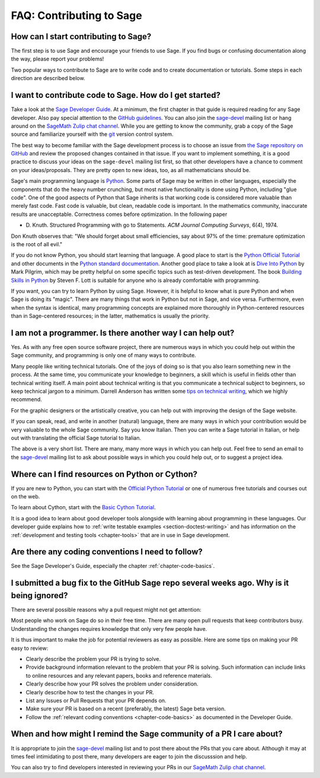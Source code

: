 .. _chapter-faq-contribute:

=========================
FAQ: Contributing to Sage
=========================


How can I start contributing to Sage?
"""""""""""""""""""""""""""""""""""""

The first step is to use Sage and encourage your friends to use
Sage. If you find bugs or confusing documentation along the way,
please report your problems!

Two popular ways to contribute to Sage are to write code and to
create documentation or tutorials. Some steps in each direction
are described below.


I want to contribute code to Sage. How do I get started?
""""""""""""""""""""""""""""""""""""""""""""""""""""""""

Take a look at the
`Sage Developer Guide <https://doc.sagemath.org/html/en/developer>`_.
At a minimum, the first chapter in that guide is required
reading for any Sage developer. Also pay special attention to the
`GitHub guidelines <https://doc.sagemath.org/html/en/developer/github.html>`_.
You can also join the
`sage-devel <https://groups.google.com/group/sage-devel>`_
mailing list or hang around on the
`SageMath Zulip chat channel <https://sagemath.zulipchat.com/>`_.
While you are getting to know the community, grab a copy of the Sage
source and familiarize yourself with the
`git <https://git-scm.com>`_ version control system.

The best way to become familiar with the Sage development process is
to choose an issue from
`the Sage repository on GitHub <https://github.com/sagemath/sage/issues>`_
and review the proposed changes contained in that issue. If you want
to implement something, it is a good practice to discuss your ideas on
the ``sage-devel`` mailing list first, so that other developers have a
chance to comment on your ideas/proposals. They are pretty open to new
ideas, too, as all mathematicians should be.

Sage's main programming language is
`Python <https://www.python.org>`_.
Some parts of Sage may be written in other languages, especially the
components that do the heavy number crunching, but most native
functionality is done using Python, including "glue code". One of the
good aspects of Python that Sage inherits is that working code is
considered more valuable than merely fast code. Fast code is valuable,
but clean, readable code is important. In the mathematics community,
inaccurate results are unacceptable. Correctness comes before
optimization. In the following paper

* D. Knuth. Structured Programming with go to Statements.
  *ACM Journal Computing Surveys*, 6(4), 1974.

Don Knuth observes that: "We should forget about small efficiencies,
say about 97% of the time: premature optimization is the root of all
evil."

If you do not know Python, you should start learning that language. A
good place to start is the
`Python Official Tutorial <https://docs.python.org/3/tutorial>`_
and other documents in the
`Python standard documentation <https://docs.python.org>`_.
Another good place to take a look at is
`Dive Into Python <https://diveintopython3.net>`_
by Mark Pilgrim, which may be pretty helpful on some specific topics
such as test-driven development. The book
`Building Skills in Python <http://itmaybeahack.com/homepage/books/python.html>`_
by Steven F. Lott is suitable for anyone who is already comfortable
with programming.

If you want, you can
try to learn Python by using Sage. However,
it is helpful to know what is pure Python and when Sage is doing its
"magic". There are many things that work in Python but not in Sage,
and vice versa. Furthermore, even when the syntax is identical, many
programming concepts are explained more thoroughly in Python-centered
resources than in Sage-centered resources; in the latter,
mathematics is usually the priority.


I am not a programmer. Is there another way I can help out?
"""""""""""""""""""""""""""""""""""""""""""""""""""""""""""

Yes. As with any free open source software project, there are numerous
ways in which you could help out within the Sage community, and
programming is only one of many ways to contribute.

Many people like writing technical tutorials. One of the joys of doing
so is that you also learn something new in the process. At the same
time, you communicate your knowledge to beginners, a skill which is
useful in fields other than technical writing itself. A main point
about technical writing is that you communicate a technical subject to
beginners, so keep technical jargon to a minimum. Darrell Anderson
has written some
`tips on technical writing <http://web.archive.org/web/20130128102724/http://humanreadable.nfshost.com:80/howtos/technical_writing_tips.htm>`_,
which we highly recommend.

For the graphic designers or the artistically creative, you can
help out with improving the design of the Sage website.

If you can speak, read,
and write in another (natural) language, there are many ways in which
your contribution would be very valuable to the whole Sage
community. Say you know Italian. Then you can write a Sage tutorial in
Italian, or help out with translating the official Sage tutorial to
Italian.

The above is a very short list. There are many, many more ways in
which you can help out. Feel free to send an email to the
`sage-devel <https://groups.google.com/group/sage-devel>`_ mailing list
to ask about possible ways in which you could help out, or to suggest a
project idea.


Where can I find resources on Python or Cython?
"""""""""""""""""""""""""""""""""""""""""""""""

If you are new to Python, you can start with the `Official Python Tutorial <https://docs.python.org/3/tutorial/>`_ or one of numerous
free tutorials and courses out on the web.

To learn about Cython, start with the `Basic Cython Tutorial <https://cython.readthedocs.io/en/latest/src/tutorial/cython_tutorial.html>`_.

It is a good idea to learn about good developer tools
alongside with learning about programming in these languages.
Our developer guide explains how to :ref:`write testable examples
<section-doctest-writing>` and has information on the
:ref:`development and testing tools <chapter-tools>` that
are in use in Sage development.


Are there any coding conventions I need to follow?
""""""""""""""""""""""""""""""""""""""""""""""""""

See the Sage Developer's Guide, especially the chapter
:ref:`chapter-code-basics`.


I submitted a bug fix to the GitHub Sage repo several weeks ago. Why is it being ignored?
"""""""""""""""""""""""""""""""""""""""""""""""""""""""""""""""""""""""""""""""""""""""""

There are several possible reasons why a pull request might not get attention:

Most people who work on Sage do so in their free time.
There are many open pull requests that keep contributors busy.
Understanding the changes requires knowledge that only very few people have.

It is thus important to make the job for potential reviewers as easy as possible.
Here are some tips on making your PR easy to review:

* Clearly describe the problem your PR is trying to
  solve.
* Provide background information relevant to the problem
  that your PR is solving. Such information can include links to
  online resources and any relevant papers, books and reference
  materials.
* Clearly describe how your PR solves the problem under
  consideration.
* Clearly describe how to test the changes in your PR.
* List any Issues or Pull Requests that your PR depends on.
* Make sure your PR is based on a recent (preferably, the latest) Sage beta version.
* Follow the :ref:`relevant coding conventions <chapter-code-basics>`
  as documented in the Developer Guide.


When and how might I remind the Sage community of a PR I care about?
""""""""""""""""""""""""""""""""""""""""""""""""""""""""""""""""""""

It is appropriate to join the
`sage-devel <https://groups.google.com/group/sage-devel>`_
mailing list and to post there about the PRs that you care about.
Although it may at times feel intimidating to post there, many
developers are eager to join the discusssion and help.

You can also try to find developers interested in reviewing your PRs
in our `SageMath Zulip chat channel <https://sagemath.zulipchat.com/>`_.
